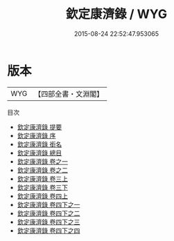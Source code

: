 #+TITLE: 欽定康濟錄 / WYG
#+DATE: 2015-08-24 22:52:47.953065
* 版本
 |       WYG|【四部全書・文淵閣】|
目次
 - [[file:KR2m0049_000.txt::000-1a][欽定康濟錄 提要]]
 - [[file:KR2m0049_000.txt::000-4a][欽定康濟錄 序]]
 - [[file:KR2m0049_000.txt::000-6a][欽定康濟錄 銜名]]
 - [[file:KR2m0049_000.txt::000-10a][欽定康濟錄 總目]]
 - [[file:KR2m0049_000.txt::000-12a][欽定康濟錄 卷之一]]
 - [[file:KR2m0049_000.txt::000-57a][欽定康濟錄 卷之二]]
 - [[file:KR2m0049_001.txt::001-1a][欽定康濟錄 卷三上]]
 - [[file:KR2m0049_002.txt::002-1a][欽定康濟錄 卷三下]]
 - [[file:KR2m0049_003.txt::003-1a][欽定康濟錄 卷四上]]
 - [[file:KR2m0049_004.txt::004-1a][欽定康濟錄 卷四下之一]]
 - [[file:KR2m0049_004.txt::004-39a][欽定康濟錄 卷四下之二]]
 - [[file:KR2m0049_004.txt::004-56a][欽定康濟錄 卷四下之三]]
 - [[file:KR2m0049_004.txt::004-73a][欽定康濟錄 卷四下之四]]
